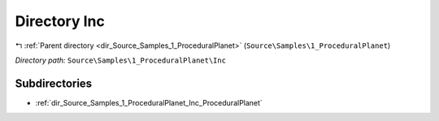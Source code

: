 .. _dir_Source_Samples_1_ProceduralPlanet_Inc:


Directory Inc
=============


|exhale_lsh| :ref:`Parent directory <dir_Source_Samples_1_ProceduralPlanet>` (``Source\Samples\1_ProceduralPlanet``)

.. |exhale_lsh| unicode:: U+021B0 .. UPWARDS ARROW WITH TIP LEFTWARDS

*Directory path:* ``Source\Samples\1_ProceduralPlanet\Inc``

Subdirectories
--------------

- :ref:`dir_Source_Samples_1_ProceduralPlanet_Inc_ProceduralPlanet`



